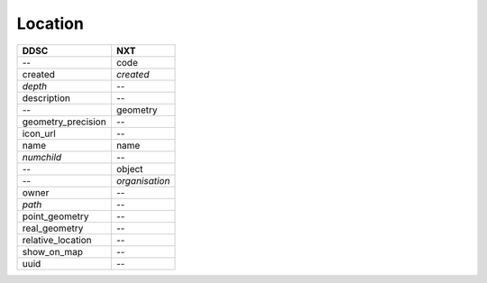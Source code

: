 ========
Location
========

==================  ==============
DDSC                NXT
==================  ==============
--                  code
created             *created*
*depth*             --
description         --
--                  geometry
geometry_precision  --
icon_url            --
name                name
*numchild*          --
--                  object
--                  *organisation*
owner               --
*path*              --
point_geometry      --
real_geometry       --
relative_location   --
show_on_map         --
uuid                --
==================  ==============
